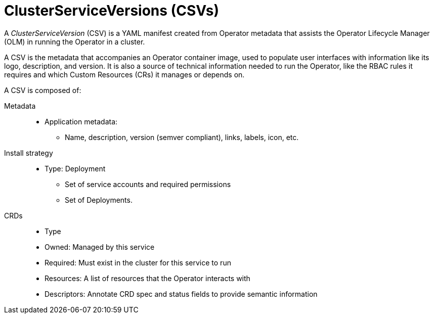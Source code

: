// Module included in the following assemblies:
//
// * operators/olm-understanding-olm.adoc

[id="olm-csv_{context}"]
= ClusterServiceVersions (CSVs)

A _ClusterServiceVersion_ (CSV) is a YAML manifest created from Operator
metadata that assists the Operator Lifecycle Manager (OLM) in running the
Operator in a cluster.

A CSV is the metadata that accompanies an Operator container image, used to
populate user interfaces with information like its logo, description, and
version. It is also a source of technical information needed to run the
Operator, like the RBAC rules it requires and which Custom Resources (CRs) it
manages or depends on.

A CSV is composed of:

Metadata::
* Application metadata:
** Name, description, version (semver compliant), links, labels, icon, etc.

Install strategy::
* Type: Deployment
** Set of service accounts and required permissions
** Set of Deployments.

CRDs::
* Type
* Owned: Managed by this service
* Required: Must exist in the cluster for this service to run
* Resources: A list of resources that the Operator interacts with
* Descriptors: Annotate CRD spec and status fields to provide semantic information
